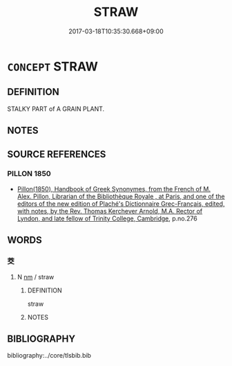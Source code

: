 # -*- mode: mandoku-tls-view -*-
#+TITLE: STRAW
#+DATE: 2017-03-18T10:35:30.668+09:00        
#+STARTUP: content
* =CONCEPT= STRAW
:PROPERTIES:
:CUSTOM_ID: uuid-b9e44d1d-4f2b-4f56-a103-30e61639e0b1
:END:
** DEFINITION

STALKY PART of A GRAIN PLANT.

** NOTES

** SOURCE REFERENCES
*** PILLON 1850
 - [[cite:PILLON-1850][Pillon(1850), Handbook of Greek Synonymes, from the French of M. Alex. Pillon, Librarian of the Bibliothèque Royale , at Paris, and one of the editors of the new edition of Plaché's Dictionnaire Grec-Français, edited, with notes, by the Rev. Thomas Kerchever Arnold, M.A. Rector of Lyndon, and late fellow of Trinity College, Cambridge]], p.no.276

** WORDS
   :PROPERTIES:
   :VISIBILITY: children
   :END:
*** 茭 
:PROPERTIES:
:CUSTOM_ID: uuid-2526686a-e3ec-4e54-912d-063ea1f9983f
:Char+: 茭(140,6/12) 
:END: 
**** N [[tls:syn-func::#uuid-e917a78b-5500-4276-a5fe-156b8bdecb7b][nm]] / straw
:PROPERTIES:
:CUSTOM_ID: uuid-e487b81d-7b19-4589-af71-3c2a85ad97c2
:END:
****** DEFINITION

straw

****** NOTES

** BIBLIOGRAPHY
bibliography:../core/tlsbib.bib
